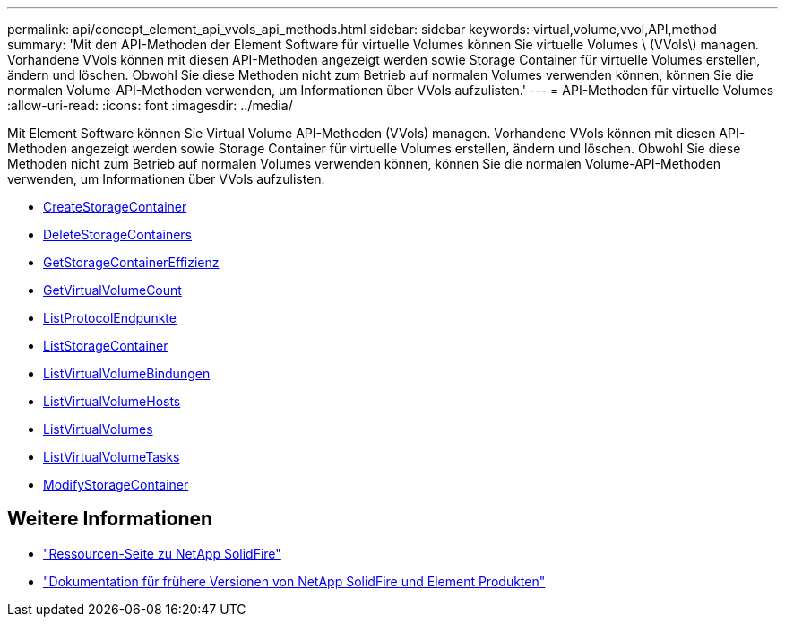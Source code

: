 ---
permalink: api/concept_element_api_vvols_api_methods.html 
sidebar: sidebar 
keywords: virtual,volume,vvol,API,method 
summary: 'Mit den API-Methoden der Element Software für virtuelle Volumes können Sie virtuelle Volumes \ (VVols\) managen. Vorhandene VVols können mit diesen API-Methoden angezeigt werden sowie Storage Container für virtuelle Volumes erstellen, ändern und löschen. Obwohl Sie diese Methoden nicht zum Betrieb auf normalen Volumes verwenden können, können Sie die normalen Volume-API-Methoden verwenden, um Informationen über VVols aufzulisten.' 
---
= API-Methoden für virtuelle Volumes
:allow-uri-read: 
:icons: font
:imagesdir: ../media/


[role="lead"]
Mit Element Software können Sie Virtual Volume API-Methoden (VVols) managen. Vorhandene VVols können mit diesen API-Methoden angezeigt werden sowie Storage Container für virtuelle Volumes erstellen, ändern und löschen. Obwohl Sie diese Methoden nicht zum Betrieb auf normalen Volumes verwenden können, können Sie die normalen Volume-API-Methoden verwenden, um Informationen über VVols aufzulisten.

* xref:reference_element_api_createstoragecontainer.adoc[CreateStorageContainer]
* xref:reference_element_api_deletestoragecontainers.adoc[DeleteStorageContainers]
* xref:reference_element_api_getstoragecontainerefficiency.adoc[GetStorageContainerEffizienz]
* xref:reference_element_api_getvirtualvolumecount.adoc[GetVirtualVolumeCount]
* xref:reference_element_api_listprotocolendpoints.adoc[ListProtocolEndpunkte]
* xref:reference_element_api_liststoragecontainers.adoc[ListStorageContainer]
* xref:reference_element_api_listvirtualvolumebindings.adoc[ListVirtualVolumeBindungen]
* xref:reference_element_api_listvirtualvolumehosts.adoc[ListVirtualVolumeHosts]
* xref:reference_element_api_listvirtualvolumes.adoc[ListVirtualVolumes]
* xref:reference_element_api_listvirtualvolumetasks.adoc[ListVirtualVolumeTasks]
* xref:reference_element_api_modifystoragecontainer.adoc[ModifyStorageContainer]




== Weitere Informationen

* https://www.netapp.com/data-storage/solidfire/documentation/["Ressourcen-Seite zu NetApp SolidFire"^]
* https://docs.netapp.com/sfe-122/topic/com.netapp.ndc.sfe-vers/GUID-B1944B0E-B335-4E0B-B9F1-E960BF32AE56.html["Dokumentation für frühere Versionen von NetApp SolidFire und Element Produkten"^]

